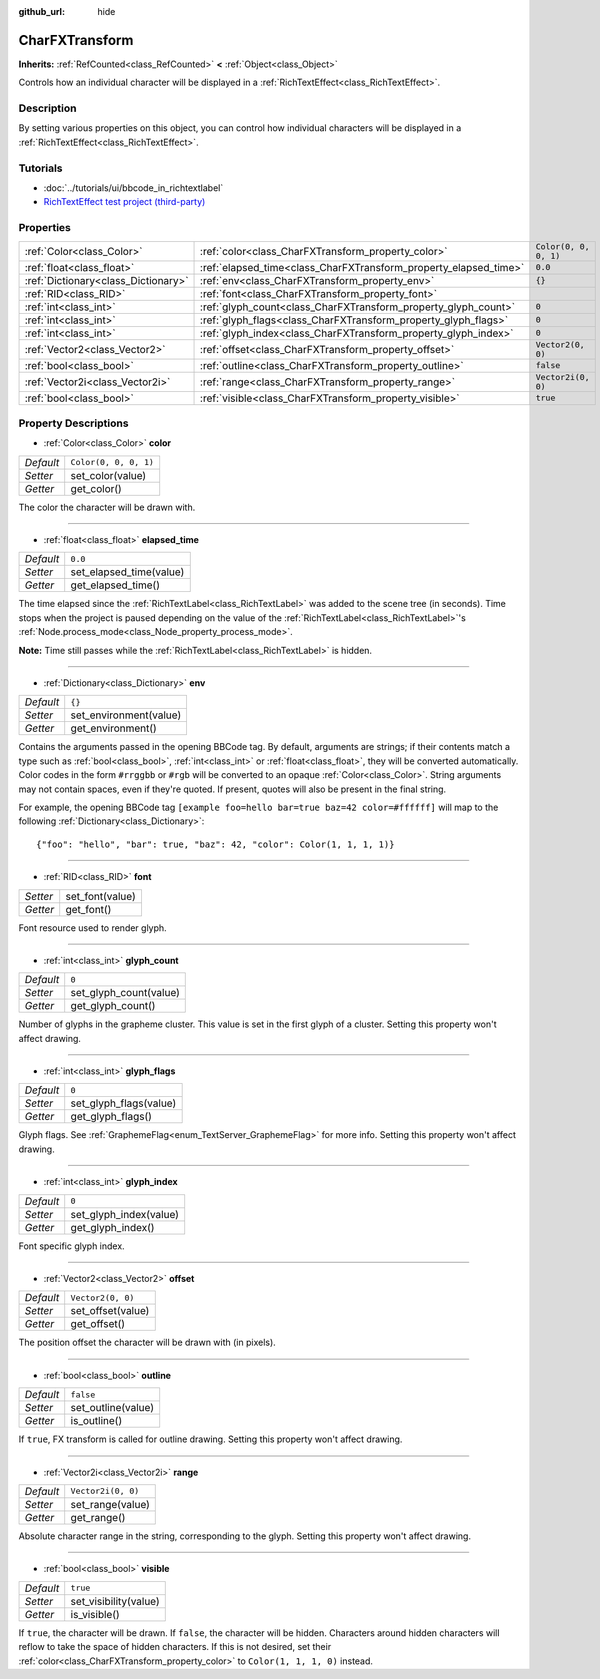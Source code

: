 :github_url: hide

.. Generated automatically by doc/tools/makerst.py in Godot's source tree.
.. DO NOT EDIT THIS FILE, but the CharFXTransform.xml source instead.
.. The source is found in doc/classes or modules/<name>/doc_classes.

.. _class_CharFXTransform:

CharFXTransform
===============

**Inherits:** :ref:`RefCounted<class_RefCounted>` **<** :ref:`Object<class_Object>`

Controls how an individual character will be displayed in a :ref:`RichTextEffect<class_RichTextEffect>`.

Description
-----------

By setting various properties on this object, you can control how individual characters will be displayed in a :ref:`RichTextEffect<class_RichTextEffect>`.

Tutorials
---------

- :doc:`../tutorials/ui/bbcode_in_richtextlabel`

- `RichTextEffect test project (third-party) <https://github.com/Eoin-ONeill-Yokai/Godot-Rich-Text-Effect-Test-Project>`__

Properties
----------

+-------------------------------------+------------------------------------------------------------------+-----------------------+
| :ref:`Color<class_Color>`           | :ref:`color<class_CharFXTransform_property_color>`               | ``Color(0, 0, 0, 1)`` |
+-------------------------------------+------------------------------------------------------------------+-----------------------+
| :ref:`float<class_float>`           | :ref:`elapsed_time<class_CharFXTransform_property_elapsed_time>` | ``0.0``               |
+-------------------------------------+------------------------------------------------------------------+-----------------------+
| :ref:`Dictionary<class_Dictionary>` | :ref:`env<class_CharFXTransform_property_env>`                   | ``{}``                |
+-------------------------------------+------------------------------------------------------------------+-----------------------+
| :ref:`RID<class_RID>`               | :ref:`font<class_CharFXTransform_property_font>`                 |                       |
+-------------------------------------+------------------------------------------------------------------+-----------------------+
| :ref:`int<class_int>`               | :ref:`glyph_count<class_CharFXTransform_property_glyph_count>`   | ``0``                 |
+-------------------------------------+------------------------------------------------------------------+-----------------------+
| :ref:`int<class_int>`               | :ref:`glyph_flags<class_CharFXTransform_property_glyph_flags>`   | ``0``                 |
+-------------------------------------+------------------------------------------------------------------+-----------------------+
| :ref:`int<class_int>`               | :ref:`glyph_index<class_CharFXTransform_property_glyph_index>`   | ``0``                 |
+-------------------------------------+------------------------------------------------------------------+-----------------------+
| :ref:`Vector2<class_Vector2>`       | :ref:`offset<class_CharFXTransform_property_offset>`             | ``Vector2(0, 0)``     |
+-------------------------------------+------------------------------------------------------------------+-----------------------+
| :ref:`bool<class_bool>`             | :ref:`outline<class_CharFXTransform_property_outline>`           | ``false``             |
+-------------------------------------+------------------------------------------------------------------+-----------------------+
| :ref:`Vector2i<class_Vector2i>`     | :ref:`range<class_CharFXTransform_property_range>`               | ``Vector2i(0, 0)``    |
+-------------------------------------+------------------------------------------------------------------+-----------------------+
| :ref:`bool<class_bool>`             | :ref:`visible<class_CharFXTransform_property_visible>`           | ``true``              |
+-------------------------------------+------------------------------------------------------------------+-----------------------+

Property Descriptions
---------------------

.. _class_CharFXTransform_property_color:

- :ref:`Color<class_Color>` **color**

+-----------+-----------------------+
| *Default* | ``Color(0, 0, 0, 1)`` |
+-----------+-----------------------+
| *Setter*  | set_color(value)      |
+-----------+-----------------------+
| *Getter*  | get_color()           |
+-----------+-----------------------+

The color the character will be drawn with.

----

.. _class_CharFXTransform_property_elapsed_time:

- :ref:`float<class_float>` **elapsed_time**

+-----------+-------------------------+
| *Default* | ``0.0``                 |
+-----------+-------------------------+
| *Setter*  | set_elapsed_time(value) |
+-----------+-------------------------+
| *Getter*  | get_elapsed_time()      |
+-----------+-------------------------+

The time elapsed since the :ref:`RichTextLabel<class_RichTextLabel>` was added to the scene tree (in seconds). Time stops when the project is paused depending on the value of the :ref:`RichTextLabel<class_RichTextLabel>`'s :ref:`Node.process_mode<class_Node_property_process_mode>`.

**Note:** Time still passes while the :ref:`RichTextLabel<class_RichTextLabel>` is hidden.

----

.. _class_CharFXTransform_property_env:

- :ref:`Dictionary<class_Dictionary>` **env**

+-----------+------------------------+
| *Default* | ``{}``                 |
+-----------+------------------------+
| *Setter*  | set_environment(value) |
+-----------+------------------------+
| *Getter*  | get_environment()      |
+-----------+------------------------+

Contains the arguments passed in the opening BBCode tag. By default, arguments are strings; if their contents match a type such as :ref:`bool<class_bool>`, :ref:`int<class_int>` or :ref:`float<class_float>`, they will be converted automatically. Color codes in the form ``#rrggbb`` or ``#rgb`` will be converted to an opaque :ref:`Color<class_Color>`. String arguments may not contain spaces, even if they're quoted. If present, quotes will also be present in the final string.

For example, the opening BBCode tag ``[example foo=hello bar=true baz=42 color=#ffffff]`` will map to the following :ref:`Dictionary<class_Dictionary>`:

::

    {"foo": "hello", "bar": true, "baz": 42, "color": Color(1, 1, 1, 1)}

----

.. _class_CharFXTransform_property_font:

- :ref:`RID<class_RID>` **font**

+----------+-----------------+
| *Setter* | set_font(value) |
+----------+-----------------+
| *Getter* | get_font()      |
+----------+-----------------+

Font resource used to render glyph.

----

.. _class_CharFXTransform_property_glyph_count:

- :ref:`int<class_int>` **glyph_count**

+-----------+------------------------+
| *Default* | ``0``                  |
+-----------+------------------------+
| *Setter*  | set_glyph_count(value) |
+-----------+------------------------+
| *Getter*  | get_glyph_count()      |
+-----------+------------------------+

Number of glyphs in the grapheme cluster. This value is set in the first glyph of a cluster. Setting this property won't affect drawing.

----

.. _class_CharFXTransform_property_glyph_flags:

- :ref:`int<class_int>` **glyph_flags**

+-----------+------------------------+
| *Default* | ``0``                  |
+-----------+------------------------+
| *Setter*  | set_glyph_flags(value) |
+-----------+------------------------+
| *Getter*  | get_glyph_flags()      |
+-----------+------------------------+

Glyph flags. See :ref:`GraphemeFlag<enum_TextServer_GraphemeFlag>` for more info. Setting this property won't affect drawing.

----

.. _class_CharFXTransform_property_glyph_index:

- :ref:`int<class_int>` **glyph_index**

+-----------+------------------------+
| *Default* | ``0``                  |
+-----------+------------------------+
| *Setter*  | set_glyph_index(value) |
+-----------+------------------------+
| *Getter*  | get_glyph_index()      |
+-----------+------------------------+

Font specific glyph index.

----

.. _class_CharFXTransform_property_offset:

- :ref:`Vector2<class_Vector2>` **offset**

+-----------+-------------------+
| *Default* | ``Vector2(0, 0)`` |
+-----------+-------------------+
| *Setter*  | set_offset(value) |
+-----------+-------------------+
| *Getter*  | get_offset()      |
+-----------+-------------------+

The position offset the character will be drawn with (in pixels).

----

.. _class_CharFXTransform_property_outline:

- :ref:`bool<class_bool>` **outline**

+-----------+--------------------+
| *Default* | ``false``          |
+-----------+--------------------+
| *Setter*  | set_outline(value) |
+-----------+--------------------+
| *Getter*  | is_outline()       |
+-----------+--------------------+

If ``true``, FX transform is called for outline drawing. Setting this property won't affect drawing.

----

.. _class_CharFXTransform_property_range:

- :ref:`Vector2i<class_Vector2i>` **range**

+-----------+--------------------+
| *Default* | ``Vector2i(0, 0)`` |
+-----------+--------------------+
| *Setter*  | set_range(value)   |
+-----------+--------------------+
| *Getter*  | get_range()        |
+-----------+--------------------+

Absolute character range in the string, corresponding to the glyph. Setting this property won't affect drawing.

----

.. _class_CharFXTransform_property_visible:

- :ref:`bool<class_bool>` **visible**

+-----------+-----------------------+
| *Default* | ``true``              |
+-----------+-----------------------+
| *Setter*  | set_visibility(value) |
+-----------+-----------------------+
| *Getter*  | is_visible()          |
+-----------+-----------------------+

If ``true``, the character will be drawn. If ``false``, the character will be hidden. Characters around hidden characters will reflow to take the space of hidden characters. If this is not desired, set their :ref:`color<class_CharFXTransform_property_color>` to ``Color(1, 1, 1, 0)`` instead.

.. |virtual| replace:: :abbr:`virtual (This method should typically be overridden by the user to have any effect.)`
.. |const| replace:: :abbr:`const (This method has no side effects. It doesn't modify any of the instance's member variables.)`
.. |vararg| replace:: :abbr:`vararg (This method accepts any number of arguments after the ones described here.)`
.. |constructor| replace:: :abbr:`constructor (This method is used to construct a type.)`
.. |static| replace:: :abbr:`static (This method doesn't need an instance to be called, so it can be called directly using the class name.)`
.. |operator| replace:: :abbr:`operator (This method describes a valid operator to use with this type as left-hand operand.)`
